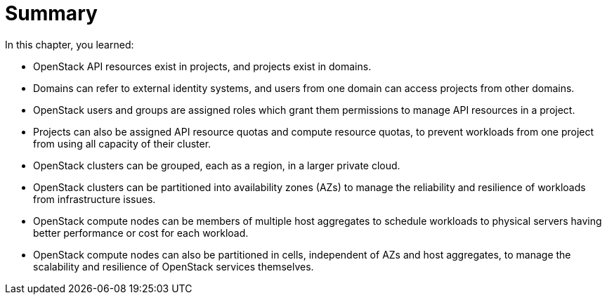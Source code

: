 = Summary

In this chapter, you learned:

* OpenStack API resources exist in projects, and projects exist in domains.

* Domains can refer to external identity systems, and users from one domain can access projects from other domains.

* OpenStack users and groups are assigned roles which grant them permissions to manage API resources in a project.

* Projects can also be assigned API resource quotas and compute resource quotas, to prevent workloads from one project from using all capacity of their cluster.

* OpenStack clusters can be grouped, each as a region, in a larger private cloud.

* OpenStack clusters can be partitioned into availability zones (AZs) to manage the reliability and resilience of workloads from infrastructure issues.

* OpenStack compute nodes can be members of multiple host aggregates to schedule workloads to physical servers having better performance or cost for each workload.

* OpenStack compute nodes can also be partitioned in cells, independent of AZs and host aggregates, to manage the scalability and resilience of OpenStack services themselves.

